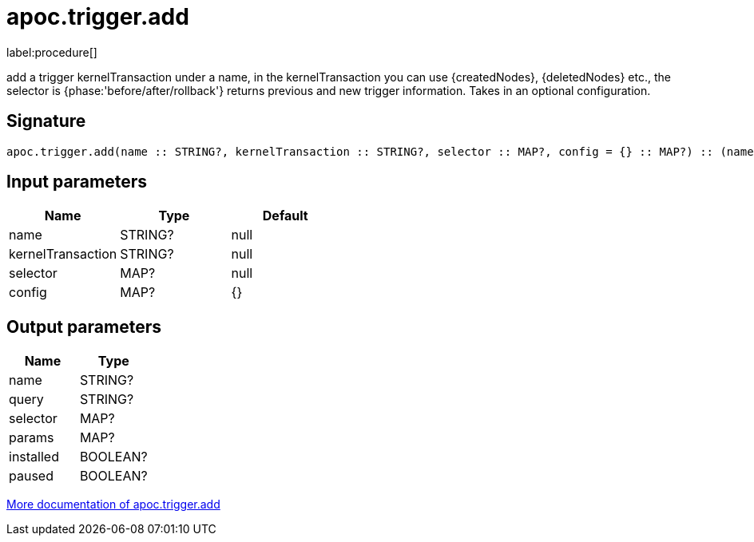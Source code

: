 ////
This file is generated by DocsTest, so don't change it!
////

= apoc.trigger.add
:description: This section contains reference documentation for the apoc.trigger.add procedure.

label:procedure[]

[.emphasis]
add a trigger kernelTransaction under a name, in the kernelTransaction you can use {createdNodes}, {deletedNodes} etc., the selector is {phase:'before/after/rollback'} returns previous and new trigger information. Takes in an optional configuration.

== Signature

[source]
----
apoc.trigger.add(name :: STRING?, kernelTransaction :: STRING?, selector :: MAP?, config = {} :: MAP?) :: (name :: STRING?, query :: STRING?, selector :: MAP?, params :: MAP?, installed :: BOOLEAN?, paused :: BOOLEAN?)
----

== Input parameters
[.procedures, opts=header]
|===
| Name | Type | Default
|name|STRING?|null
|kernelTransaction|STRING?|null
|selector|MAP?|null
|config|MAP?|{}
|===

== Output parameters
[.procedures, opts=header]
|===
| Name | Type
|name|STRING?
|query|STRING?
|selector|MAP?
|params|MAP?
|installed|BOOLEAN?
|paused|BOOLEAN?
|===

xref::background-operations/triggers.adoc[More documentation of apoc.trigger.add,role=more information]

